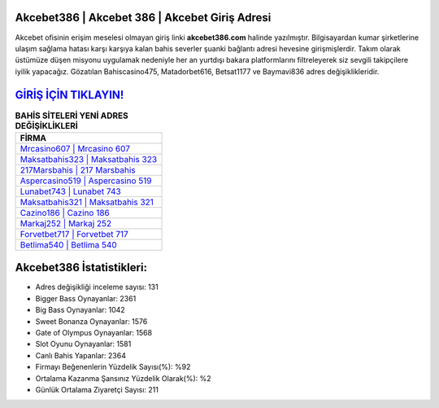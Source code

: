 ﻿Akcebet386 | Akcebet 386 | Akcebet Giriş Adresi
===================================

.. image:: images/akcebet-giris.jpg
   :width: 600
   
Akcebet ofisinin erişim meselesi olmayan giriş linki **akcebet386.com** halinde yazılmıştır. Bilgisayardan kumar şirketlerine ulaşım sağlama hatası karşı karşıya kalan bahis severler şuanki bağlantı adresi hevesine girişmişlerdir. Takım olarak üstümüze düşen misyonu uygulamak nedeniyle her an yurtdışı bakara platformlarını filtreleyerek siz sevgili takipçilere iyilik yapacağız. Gözatılan Bahiscasino475, Matadorbet616, Betsat1177 ve Baymavi836 adres değişiklikleridir.

`GİRİŞ İÇİN TIKLAYIN! <https://cutt.ly/QwVVg2Vk>`_
==============

.. list-table:: **BAHİS SİTELERİ YENİ ADRES DEĞİŞİKLİKLERİ**
   :widths: 100
   :header-rows: 1

   * - FİRMA
   * - `Mrcasino607 | Mrcasino 607 <mrcasino607-mrcasino-607-mrcasino-giris-adresi.html>`_
   * - `Maksatbahis323 | Maksatbahis 323 <maksatbahis323-maksatbahis-323-maksatbahis-giris-adresi.html>`_
   * - `217Marsbahis | 217 Marsbahis <217marsbahis-217-marsbahis-marsbahis-giris-adresi.html>`_	 
   * - `Aspercasino519 | Aspercasino 519 <aspercasino519-aspercasino-519-aspercasino-giris-adresi.html>`_	 
   * - `Lunabet743 | Lunabet 743 <lunabet743-lunabet-743-lunabet-giris-adresi.html>`_ 
   * - `Maksatbahis321 | Maksatbahis 321 <maksatbahis321-maksatbahis-321-maksatbahis-giris-adresi.html>`_
   * - `Cazino186 | Cazino 186 <cazino186-cazino-186-cazino-giris-adresi.html>`_	 
   * - `Markaj252 | Markaj 252 <markaj252-markaj-252-markaj-giris-adresi.html>`_
   * - `Forvetbet717 | Forvetbet 717 <forvetbet717-forvetbet-717-forvetbet-giris-adresi.html>`_
   * - `Betlima540 | Betlima 540 <betlima540-betlima-540-betlima-giris-adresi.html>`_
	 
Akcebet386 İstatistikleri:
===================================	 
* Adres değişikliği inceleme sayısı: 131
* Bigger Bass Oynayanlar: 2361
* Big Bass Oynayanlar: 1042
* Sweet Bonanza Oynayanlar: 1576
* Gate of Olympus Oynayanlar: 1568
* Slot Oyunu Oynayanlar: 1581
* Canlı Bahis Yapanlar: 2364
* Firmayı Beğenenlerin Yüzdelik Sayısı(%): %92
* Ortalama Kazanma Şansınız Yüzdelik Olarak(%): %2
* Günlük Ortalama Ziyaretçi Sayısı: 211
